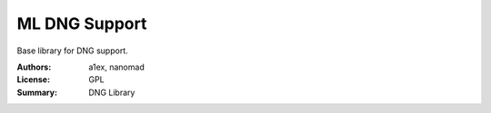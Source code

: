 ML DNG Support
===================

Base library for DNG support.



:Authors: a1ex, nanomad
:License: GPL
:Summary: DNG Library
